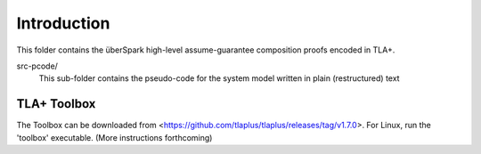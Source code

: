 Introduction
============

This folder contains the überSpark high-level assume-guarantee composition proofs encoded in TLA+.

src-pcode/ 
    This sub-folder contains the pseudo-code for the system model written in plain (restructured) text


TLA+ Toolbox
------------

The Toolbox can be downloaded from <https://github.com/tlaplus/tlaplus/releases/tag/v1.7.0>. For Linux, run the 'toolbox' executable. (More instructions forthcoming)


